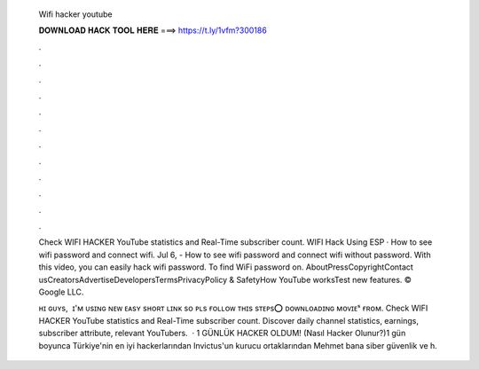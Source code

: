   Wifi hacker youtube
  
  
  
  𝐃𝐎𝐖𝐍𝐋𝐎𝐀𝐃 𝐇𝐀𝐂𝐊 𝐓𝐎𝐎𝐋 𝐇𝐄𝐑𝐄 ===> https://t.ly/1vfm?300186
  
  
  
  .
  
  
  
  .
  
  
  
  .
  
  
  
  .
  
  
  
  .
  
  
  
  .
  
  
  
  .
  
  
  
  .
  
  
  
  .
  
  
  
  .
  
  
  
  .
  
  
  
  .
  
  Check WIFI HACKER YouTube statistics and Real-Time subscriber count. WIFI Hack Using ESP · How to see wifi password and connect wifi. Jul 6, - How to see wifi password and connect wifi without password. With this video, you can easily hack wifi password. To find WiFi password on. AboutPressCopyrightContact usCreatorsAdvertiseDevelopersTermsPrivacyPolicy & SafetyHow YouTube worksTest new features. © Google LLC.
  
  ʜɪ ɢᴜʏs, ️ ɪ'ᴍ ᴜsɪɴɢ ɴᴇᴡ ᴇᴀsʏ sʜᴏʀᴛ ʟɪɴᴋ sᴏ ᴘʟs ғᴏʟʟᴏᴡ ᴛʜɪs sᴛᴇᴘs⭕️ ᴅᴏᴡɴʟᴏᴀᴅɪɴɢ ᴍᴏᴠɪᴇˢ ғʀᴏᴍ. Check WIFI HACKER YouTube statistics and Real-Time subscriber count. Discover daily channel statistics, earnings, subscriber attribute, relevant YouTubers.  · 1 GÜNLÜK HACKER OLDUM! (Nasıl Hacker Olunur?)1 gün boyunca Türkiye'nin en iyi hackerlarından Invictus'un kurucu ortaklarından Mehmet bana siber güvenlik ve h.
